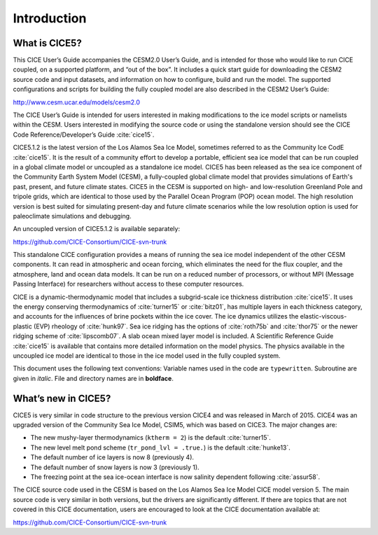 .. _overview:

Introduction
============

What is CICE5?
--------------

This CICE User’s Guide accompanies the CESM2.0 User’s Guide, and is
intended for those who would like to run CICE coupled, on a supported
platform, and “out of the box”.  It includes a quick start guide for
downloading the CESM2 source code and input datasets, and information
on how to configure, build and run the model. The supported
configurations and scripts for building the fully coupled model are
also described in the CESM2 User’s Guide: 

http://www.cesm.ucar.edu/models/cesm2.0

The CICE User’s Guide is intended for users interested in making
modifications to the ice model scripts or namelists within the CESM.
Users interested in modifying the source code or using the standalone
version should see the CICE Code Reference/Developer’s Guide
:cite:`cice15`.

CICE5.1.2 is the latest version of the Los Alamos Sea Ice Model,
sometimes referred to as the Community Ice CodE :cite:`cice15`. It is
the result of a community effort to develop a portable, efficient sea
ice model that can be run coupled in a global climate model or
uncoupled as a standalone ice model. CICE5 has been released as the sea
ice component of the Community Earth System Model (CESM), a
fully-coupled global climate model that provides simulations of
Earth's past, present, and future climate states. CICE5 in the CESM is
supported on high- and low-resolution Greenland Pole and tripole grids, 
which are identical to those used by the Parallel Ocean Program (POP) 
ocean model. The high resolution version is best suited for simulating
present-day and future climate scenarios while the low resolution
option is used for paleoclimate simulations and debugging. 

An uncoupled version of CICE5.1.2 is available separately:

https://github.com/CICE-Consortium/CICE-svn-trunk 

This standalone CICE configuration provides a means of running the sea ice model
independent of the other CESM components. It can read in atmospheric
and ocean forcing, which eliminates the need for the flux coupler, and
the atmosphere, land and ocean data models. It can be run on a reduced
number of processors, or without MPI (Message Passing Interface) for
researchers without access to these computer resources.

CICE is a dynamic-thermodynamic model that includes a subgrid-scale ice
thickness distribution :cite:`cice15`. It uses the energy conserving
thermodynamics of :cite:`turner15` or :cite:`bitz01`, has multiple
layers in each thickness category, and accounts for the influences of
brine pockets within the ice cover. The ice dynamics utilizes the
elastic-viscous-plastic (EVP) rheology of :cite:`hunk97`. Sea ice
ridging has the options of :cite:`roth75b` and :cite:`thor75` or the
newer ridging scheme of :cite:`lipscomb07`.  A slab ocean
mixed layer model is included.  A Scientific Reference Guide
:cite:`cice15` is available that contains more detailed information on
the model physics. The physics available in the uncoupled ice model 
are identical to those in the ice model used in the fully coupled system.  

This document uses the following text conventions:
Variable names used in the code are ``typewritten``. 
Subroutine are given in *italic*.
File and directory names are in **boldface**.

What’s new in CICE5?
--------------------

CICE5 is very similar in code structure to the previous version CICE4
and was released in March of 2015. CICE4 was an upgraded version of 
the Community Sea Ice Model, CSIM5, which was based on CICE3. 
The major changes are:

-  The new mushy-layer thermodynamics (``ktherm = 2``) is the default :cite:`turner15`.

-  The new level melt pond scheme (``tr_pond_lvl = .true.``) is the default :cite:`hunke13`.

-  The default number of ice layers is now 8 (previously 4).

-  The default number of snow layers is now 3 (previously 1).

-  The freezing point at the sea ice-ocean interface is now salinity dependent following :cite:`assur58`.

The CICE source code used in the CESM is based on the Los Alamos Sea 
Ice Model CICE model version 5. The main source code is very similar
in both versions, but the drivers are significantly different. If there 
are topics that are not covered in this CICE documentation, users are
encouraged to look at the CICE documentation available at:

https://github.com/CICE-Consortium/CICE-svn-trunk 
